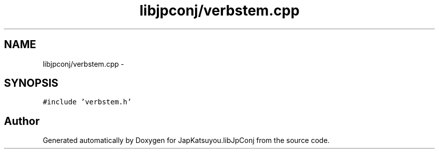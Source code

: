 .TH "libjpconj/verbstem.cpp" 3 "Tue Aug 29 2017" "Version 1.0" "JapKatsuyou.libJpConj" \" -*- nroff -*-
.ad l
.nh
.SH NAME
libjpconj/verbstem.cpp \- 
.SH SYNOPSIS
.br
.PP
\fC#include 'verbstem\&.h'\fP
.br

.SH "Author"
.PP 
Generated automatically by Doxygen for JapKatsuyou\&.libJpConj from the source code\&.
